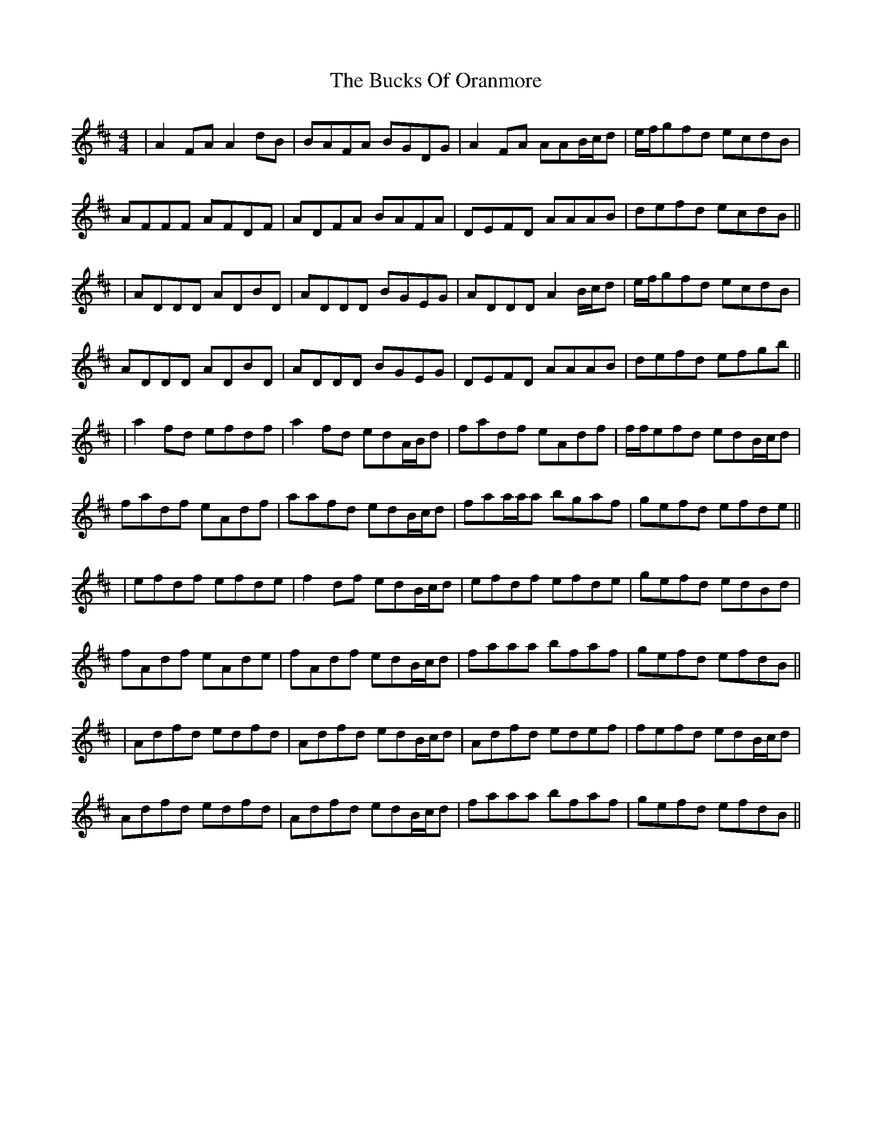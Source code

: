 X: 4
T: Bucks Of Oranmore, The
Z: f.pellerin
S: https://thesession.org/tunes/2#setting12346
R: reel
M: 4/4
L: 1/8
K: Dmaj
|A2FA A2dB|BAFA BGDG|A2FA AAB/2c/2d|e/2f/2gfd ecdB|AFFF AFDF|ADFA BAFA|DEFD AAAB|defd ecdB|||ADDD ADBD|ADDD BGEG|ADDD A2B/2c/2d|e/2f/2gfd ecdB|ADDD ADBD|ADDD BGEG|DEFD AAAB|defd efgb|||a2fd efdf|a2fd edA/2B/2d|fadf eAdf|f/2f/2efd edB/2c/2d|fadf eAdf|aafd edB/2c/2d|faa/2a/2a bgaf|gefd efde|||efdf efde|f2df edB/2c/2d|efdf efde|gefd edBd|fAdf eAde|fAdf edB/2c/2d|faaa bfaf|gefd efdB|||Adfd edfd|Adfd edB/2c/2d|Adfd edef|fefd edB/2c/2d|Adfd edfd|Adfd edB/2c/2d|faaa bfaf|gefd efdB||
